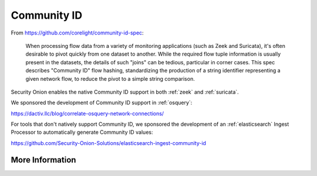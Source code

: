.. _community-id:

Community ID
============

From https://github.com/corelight/community-id-spec:
    
    When processing flow data from a variety of monitoring applications (such as Zeek and Suricata), 
    it's often desirable to pivot quickly from one dataset to another. While the required flow tuple 
    information is usually present in the datasets, the details of such "joins" can be tedious, 
    particular in corner cases. This spec describes "Community ID" flow hashing, standardizing the 
    production of a string identifier representing a given network flow, to reduce the pivot to a 
    simple string comparison.
    
Security Onion enables the native Community ID support in both :ref:`zeek` and :ref:`suricata`. 

We sponsored the development of Community ID support in :ref:`osquery`:

https://dactiv.llc/blog/correlate-osquery-network-connections/

For tools that don't natively support Community ID, we sponsored the development of an :ref:`elasticsearch` Ingest Processor to automatically generate Community ID values:

https://github.com/Security-Onion-Solutions/elasticsearch-ingest-community-id

More Information
----------------

.. seealso::

    For more information about Community ID, please see https://github.com/corelight/community-id-spec.
